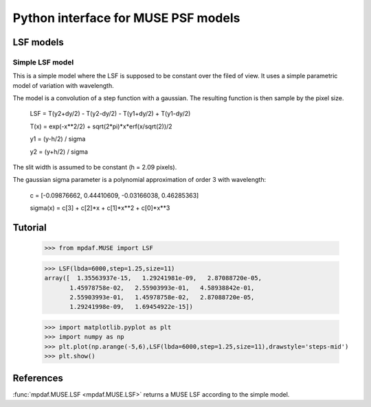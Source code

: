 Python interface for MUSE PSF models
************************************

LSF models
==========

Simple LSF model
----------------

This is a simple model where the LSF is supposed to be constant over the filed of view. It uses a simple parametric model of variation with wavelength.
    
The model is a convolution of a step function with a gaussian. The resulting function is then sample by the pixel size.

  LSF = T(y2+dy/2) - T(y2-dy/2) - T(y1+dy/2) + T(y1-dy/2)
  
  T(x) = exp(-x**2/2) + sqrt(2*pi)*x*erf(x/sqrt(2))/2
  
  y1 = (y-h/2) / sigma
  
  y2 = (y+h/2) / sigma
  

The slit width is assumed to be constant (h = 2.09 pixels).

The gaussian sigma parameter is a polynomial approximation of order 3 with wavelength:

  c = [-0.09876662, 0.44410609, -0.03166038, 0.46285363]
  
  sigma(x) = c[3] + c[2]*x + c[1]*x**2 + c[0]*x**3


Tutorial
========

  >>> from mpdaf.MUSE import LSF
  
  >>> LSF(lbda=6000,step=1.25,size=11)
  array([  1.35563937e-15,   1.29241981e-09,   2.87088720e-05,
         1.45978758e-02,   2.55903993e-01,   4.58938842e-01,
         2.55903993e-01,   1.45978758e-02,   2.87088720e-05,
         1.29241998e-09,   1.69454922e-15])

  >>> import matplotlib.pyplot as plt
  >>> import numpy as np
  >>> plt.plot(np.arange(-5,6),LSF(lbda=6000,step=1.25,size=11),drawstyle='steps-mid')
  >>> plt.show()
  
.. image:: user_manual_psf_images/simple_LSF.png


References
==========

:func:`mpdaf.MUSE.LSF <mpdaf.MUSE.LSF>` returns a MUSE LSF according to the simple model.




